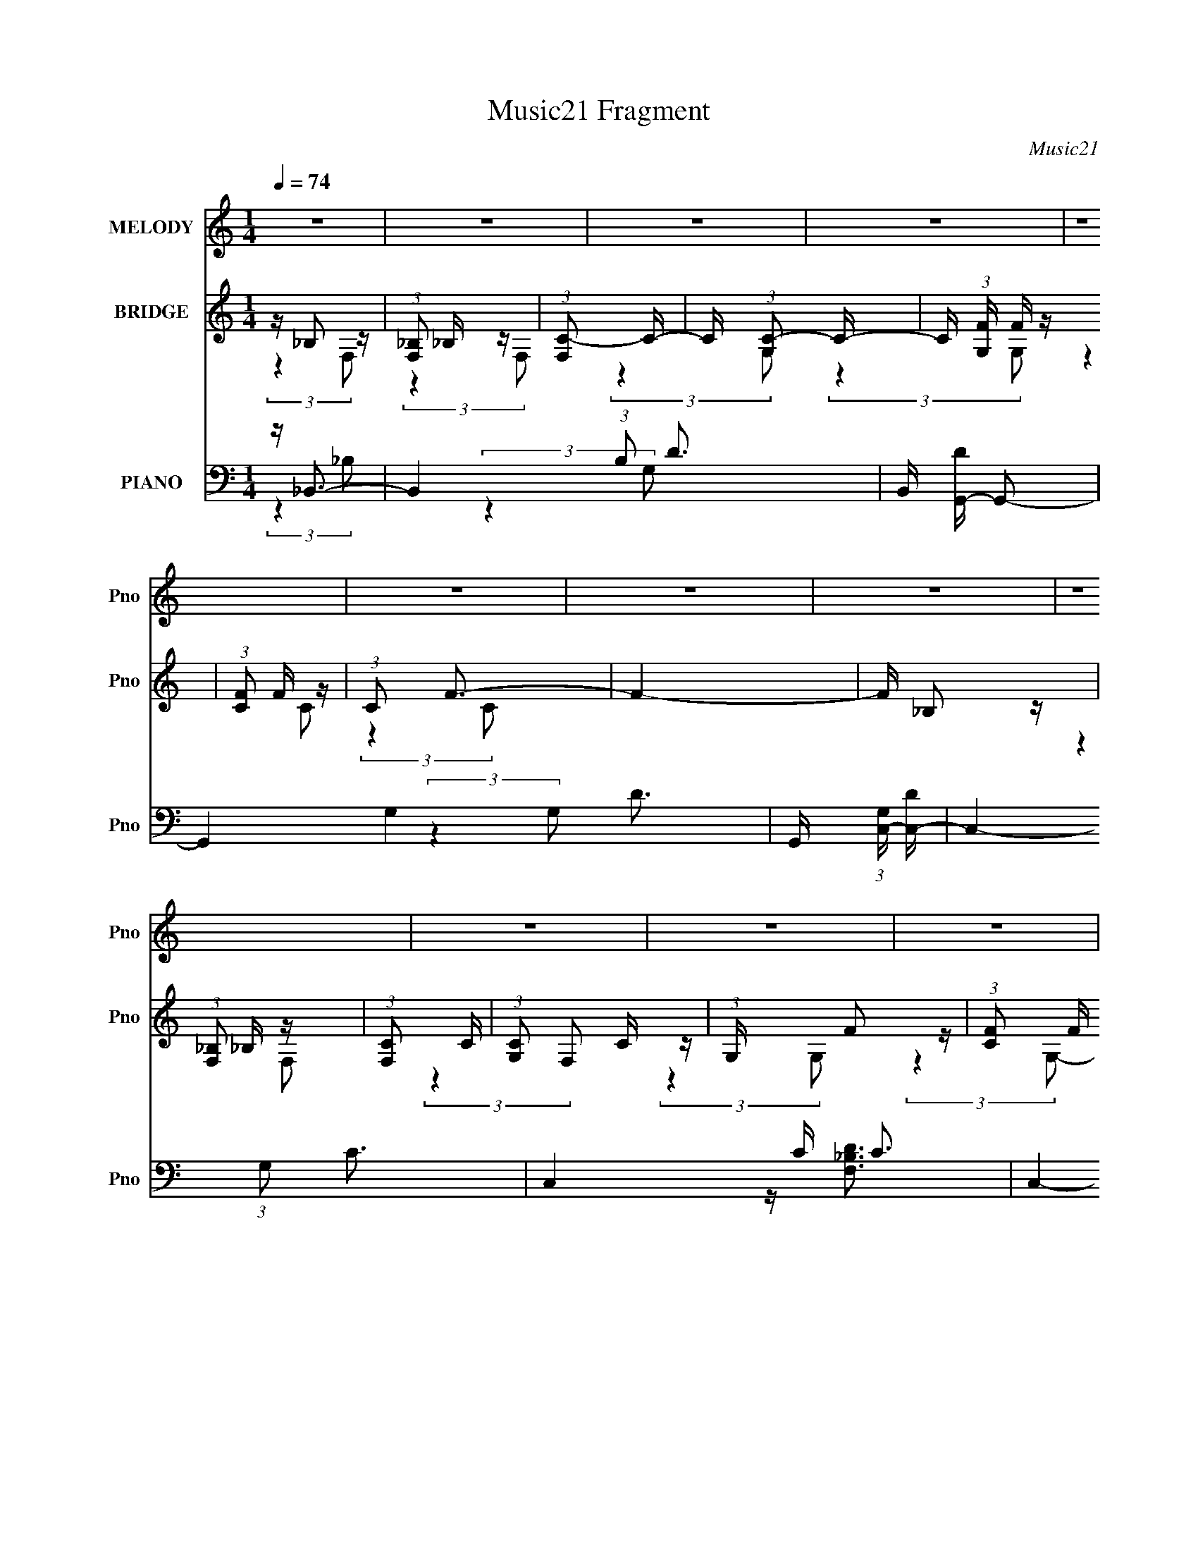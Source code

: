X:1
T:Music21 Fragment
C:Music21
%%score ( 1 2 ) ( 3 4 ) ( 5 6 7 8 )
L:1/4
Q:1/4=74
M:1/4
I:linebreak $
K:none
V:1 treble nm="MELODY" snm="Pno"
L:1/16
V:2 treble 
V:3 treble nm="BRIDGE" snm="Pno"
L:1/16
V:4 treble 
V:5 bass nm="PIANO" snm="Pno"
L:1/16
V:6 bass 
L:1/8
V:7 bass 
V:8 bass 
V:1
 z4 | z4 | z4 | z4 | z4 | z4 | z4 | z4 | z4 | z4 | z4 | z4 | z4 | z4 | z F,2 z | %15
 (3:2:1[G,A,]2 A,5/3 z | (3:2:1C2 D3- | D2 z2 | z D2 z | (3C z/ A,2 (3:2:2z/ D2- | %20
 (6:5:1D2 z (3:2:1C2- | C4 | z (3F,2 z/ G,2 | z A,2 z | (3:2:1C2 D3- | D z3 | z D2 z | %27
 (3:2:1C x/3 A,2 z | (6:5:1D2 z (3:2:1C2- | C4 | z F,2 z | (3:2:1G, x/3 A,2 z | (3:2:2C z/ D3- | %33
 D3 (3:2:1C2- | (3C z/ D2 (3:2:2z/ E2 | z (3F2 z/ G2 | z (3F2 z/ A,2 | z (3E2 z/ G,2 | %38
 (3A,2 z2 F2- | (3:2:2F z/ D2 z | z D z2 | D2 z2 | C(3D2 z/ C2 | z D2 z | (3:2:2E z/ F3 | %45
 (3:2:2z4 G2 | G4- | (3G2 z2 C2 | z (3A2 z/ A2 | (3:2:2A4 C2- | (3:2:4C z/ G4 z/ | (3:2:2G2 c4 | %52
 z (3_B2 z/ D2 | (3D2 z2 F2- | (3:2:1F2 E3 | (3:2:2z4 C2- | (3C z/ A2 (3:2:2z/ A2 | (3A2 z2 C2- | %58
 (3:2:2C z/ G2 z | (3G2 z2 c2 | z (3_B2 z/ D2 | (3:2:2D2 A4 | z G3 | z4 | z (3D2 z/ D2 | (3D2D2D2 | %66
 CE2 z | (3E2E2E2 | DF z2 | z G z2 | z (3:2:2A4 z/ | (3:2:2z4 D2 | EF (3:2:2z D2 | (3F2D2F2 | %74
 ED2 z | z E z2 | z F3- | F4- | F2 z2 | z4 | z4 | z4 | z4 | z4 | z4 | z4 | z4 | z4 | z4 | z4 | z4 | %91
 z4 | z4 | z4 | z F,2 z | (3:2:1[G,A,]2 A,5/3 z | (3:2:1C2 D3- | D2 z2 | z D2 z | %99
 (3C z/ A,2 (3:2:2z/ D2- | (6:5:1D2 z (3:2:1C2- | C4 | z (3F,2 z/ G,2 | z A,2 z | (3:2:1C2 D3- | %105
 D z3 | z D2 z | (3:2:1C x/3 A,2 z | (6:5:1D2 z (3:2:1C2- | C4 | z F,2 z | (3:2:1G, x/3 A,2 z | %112
 (3:2:2C z/ D3- | D3 (3:2:1C2- | (3C z/ D2 (3:2:2z/ E2 | z (3F2 z/ G2 | z (3F2 z/ A,2 | %117
 z (3E2 z/ G,2 | (3A,2 z2 F2- | (3:2:2F z/ D2 z | z D z2 | D2 z2 | C(3D2 z/ C2 | z D2 z | %124
 (3:2:2E z/ F3 | (3:2:2z4 G2 | G4- | (3G2 z2 C2 | z (3A2 z/ A2 | (3:2:2A4 C2- | (3:2:4C z/ G4 z/ | %131
 (3:2:2G2 c4 | z (3_B2 z/ D2 | (3D2 z2 F2- | (3:2:1F2 E3 | (3:2:2z4 C2- | (3C z/ A2 (3:2:2z/ A2 | %137
 (3A2 z2 C2- | (3:2:2C z/ G2 z | (3G2 z2 c2 | z (3_B2 z/ D2 | (3:2:2D2 A4 | z G3 | z4 | %144
 z (3D2 z/ D2 | (3D2D2D2 | CE2 z | (3E2E2E2 | DF z2 | z G z2 | z (3:2:2A4 z/ | (3:2:2z4 D2 | %152
 EF (3:2:2z D2 | (3F2D2F2 | ED2 z | z E z2 | z F3- | F4- | F2 z2 | z A (3:2:2z F2 | E(3D2 z/ A2 | %161
 z (3A2 z/ _B2- | (3:2:2B z/ G z2 | z G (3:2:2z E2 | D(3C2 z/ G2 | C(3F2 z/ G2 | A3 z | %167
 z A (3:2:2z F2 | E(3D2 z/ A2 | z (3A2 z/ _B2 | z (3:2:2E4 z/ | (3:2:2z4 E2 | F2<F2- | F z3 | %174
 G2<G2- | G (6:5:2z2 C2 | z (3A2 z/ A2 | (3:2:2A4 C2- | (3:2:4C z/ G4 z/ | (3:2:2G2 c4 | %180
 z (3_B2 z/ D2 | (3D2 z2 F2- | (3:2:1F2 E3 | (3:2:2z4 C2- | (3C z/ A2 (3:2:2z/ A2 | (3A2 z2 C2- | %186
 (3:2:2C z/ G2 z | (3G2 z2 c2 | z (3_B2 z/ D2 | (3:2:2D2 A4 | z G3 | z4 | z (3D2 z/ D2 | (3D2D2D2 | %194
 CE2 z | (3E2E2E2 | DF z2 | z G z2 | z (3:2:2A4 z/ | (3:2:2z4 D2 | EF (3:2:2z D2 | (3F2D2F2 | %202
 ED2 z | z E (3:2:2z C2 | z F3- | (3:2:1A4 F4- (3:2:1C2- | F (3:2:1[CG] (3:2:2G3 z/ | (3:2:2G2 c4 | %208
 z (3_B2 z/ D2 | (3D2 z2 F2- | (3:2:1F2 E3 | (3:2:2z4 C2- | (3C z/ A2 (3:2:2z/ A2 | (3A2 z2 C2- | %214
 (3:2:2C z/ G2 z | (3G2 z2 c2 | z (3_B2 z/ D2 | (3:2:2D2 A4 | z G3 | z4 | z (3D2 z/ D2 | (3D2D2D2 | %222
 CE2 z | (3E2E2E2 | DF z2 | z G z2 | z (3:2:2A4 z/ | (3:2:2z4 D2 | EF (3:2:2z D2 | (3F2D2F2 | %230
 ED2 z | z E z2 | z F3- | F4- | F z3 |] %235
V:2
 x | x | x | x | x | x | x | x | x | x | x | x | x | x | (3:2:2z G,/- | (3:2:2z C/- | x13/12 | x | %18
 (3:2:2z C/- | x | x | x | x | (3:2:2z C/- | x13/12 | x | (3:2:2z C/- | (3:2:2z D/- | x | x | %30
 (3:2:2z G,/- | (3:2:2z C/- | x | x13/12 | x | x | x | x | x | (3:2:2z F,/ | (3z/ C/ z/ | x | x | %43
 (3:2:2z E/- | x | x | x | x | x | x | (3:2:2z F/ | x | x | x | x13/12 | x | x | x | (3:2:2z F/ | %59
 x | x | x | x | x | x | x | (3:2:2z E/ | x | (3z/ F/ z/ | (3z/ G/ z/ | x | x | (3z/ E/ z/ | x | %74
 x | (3:2:2z/ F | x | x | x | x | x | x | x | x | x | x | x | x | x | x | x | x | x | x | %94
 (3:2:2z G,/- | (3:2:2z C/- | x13/12 | x | (3:2:2z C/- | x | x | x | x | (3:2:2z C/- | x13/12 | x | %106
 (3:2:2z C/- | (3:2:2z D/- | x | x | (3:2:2z G,/- | (3:2:2z C/- | x | x13/12 | x | x | x | x | x | %119
 (3:2:2z F,/ | (3z/ C/ z/ | x | x | (3:2:2z E/- | x | x | x | x | x | x | (3:2:2z F/ | x | x | x | %134
 x13/12 | x | x | x | (3:2:2z F/ | x | x | x | x | x | x | x | (3:2:2z E/ | x | (3z/ F/ z/ | %149
 (3z/ G/ z/ | x | x | (3z/ E/ z/ | x | x | (3:2:2z/ F | x | x | x | (3z/ G/ z/ | x | x | x | %163
 (3z/ F/ z/ | x | x | x | (3z/ G/ z/ | x | x | x | x | x | x | x | x | x | x | (3:2:2z F/ | x | x | %181
 x | x13/12 | x | x | x | (3:2:2z F/ | x | x | x | x | x | x | x | (3:2:2z E/ | x | (3z/ F/ z/ | %197
 (3z/ G/ z/ | x | x | (3z/ E/ z/ | x | x | (3:2:1z/ F/ (3:2:1z/4 | z/4 (3A/ z/8 A/ | x2 | %206
 (3:2:2z F/ | x | x | x | x13/12 | x | x | x | (3:2:2z F/ | x | x | x | x | x | x | x | %222
 (3:2:2z E/ | x | (3z/ F/ z/ | (3z/ G/ z/ | x | x | (3z/ E/ z/ | x | x | (3:2:2z/ F | x | x | x |] %235
V:3
 z _B,2 z | (3:2:1[F,_B,]2 _B,5/3 z | (3:2:1[F,C-]2 C8/3- | C (3:2:1[G,C-]2 C5/3- | %4
 C (3:2:1[G,F] F4/3 z | (3:2:1[CF]2 F5/3 z | (3:2:1C2 F3- | F4- | F _B,2 z | %9
 (3:2:1[F,_B,]2 _B,5/3 z | (3:2:1[F,C]2 C8/3 | (3:2:1[G,C]2 C5/3 z | (3:2:1G, x/3 F2 z | %13
 (3:2:1[CF]2 F5/3 z | (3:2:1C2 F3- | F z3 | z4 | z4 | z4 | z4 | z4 | z4 | z4 | z4 | z4 | z4 | z4 | %27
 z4 | z4 | z4 | z4 | z4 | z4 | z4 | z4 | z4 | z F2 z | z E3 | z D3- | D3 z | z4 | z4 | z4 | z4 | %44
 z C3- | C2<C2- | C2<E2- | E3 z | z4 | z4 | z4 | z4 | z4 | z4 | z4 | z4 | z4 | z4 | z4 | z4 | z4 | %61
 z4 | z4 | z4 | z4 | z4 | z4 | z4 | z A z2 | z [Cc] z2 | z [Dd]3 | z4 | z4 | z4 | z4 | z4 | z4 | %77
 z4 | z4 | z4 | z _B,2 z | (3:2:1[F,_B,]2 _B,5/3 z | (3:2:1[F,C]2 C5/3 z | (3:2:1[G,C]2 C5/3 z | %84
 F,A,2 z | (3:2:1[F,A,]2 A,5/3 z | (3:2:1F, x/3 A,2 z | z A,2 z | (3:2:1D, x/3 _B,2 z | %89
 (3:2:1[F,_B,]2 _B,5/3 z | (3:2:1F, x/3 C2 z | (3:2:1[G,C]2 C5/3 z | (3:2:1G, x/3 F2 z | %93
 (3:2:1[CF]2 F5/3 z | (3:2:2C z/ F3- | F z3 | z4 | z4 | z4 | z4 | z4 | z4 | z4 | z4 | z4 | z4 | %106
 z4 | z4 | z4 | z4 | z4 | z4 | z4 | z4 | z4 | z4 | z F2 z | z E3 | z D3- | D3 z | z4 | z4 | z4 | %123
 z4 | z C3- | C2<C2- | C2<E2- | E3 z | z4 | z4 | z4 | z4 | z4 | z4 | z4 | z4 | z4 | z4 | z4 | z4 | %140
 z4 | z4 | z4 | z4 | z4 | z4 | z4 | z4 | z A z2 | z [Cc] z2 | z [Dd]3 | z4 | z4 | z4 | z4 | z4 | %156
 z4 | z4 | z4 | z4 | z [_Bf] z2 | z4 | z [cg] z2 | z4 | z [Ff]2 z | z [Cc]2 z | z [Dd]3 | z4 | %168
 z [_B,_Bf] z2 | _B,D (3:2:2z D2 | z [Cc] (3:2:2z e2 | ce (3:2:2z e2 | c(3[Fc]2 z/ [Fc]2 | %173
 z (3[Fc]2 z/ [Fc]2 | z [CG] (3:2:2z [CG]2 | [CG][CG] (3:2:2z [CG]2 | (3:2:2[CG]2 z4 | z4 | z4 | %179
 z4 | z4 | z4 | z4 | z4 | z4 | z4 | z4 | z4 | z4 | z4 | (3:2:2z4 D2 | EE (3:2:2z C2 | %192
 z (3[_B,F]2 z/ [B,F]2 | (3[_B,F]2[B,F]2[B,F]2 | [_B,F][CG]2 z | (3[CG]2[CG]2[CG]2 | [CG][Fc] z2 | %197
 z [CG] z2 | z [DA]3- | [DA]2<D2 | z (3[_B,F]2 z/ [B,F]2 | z (3[_B,F]2 z/ [B,F]2 | %202
 z (3[CG]2 z/ [CG]2 | z (3:2:2[CG]2 z/ [CG] (3:2:1z/ | z4 | z4 | z4 | z4 | z4 | z4 | z4 | z4 | z4 | %213
 z4 | z4 | z4 | z4 | z4 | z4 | z4 | z4 | z4 | z4 | z4 | z4 | z4 | z4 | z4 | z4 | z4 | z4 | z4 | %232
 z4 | z4 | z4 | z4 | z4 | (3:2:2z4 A2 | _B (3:2:2A4 z/ | z4 | z4 | z4 | z4 | (3:2:2z4 F2- | %244
 (3:2:1F2 E3- | E (6:5:2z2 D2 | C2<C2- | C3 z | z4 | z4 | z4 | z4 | z f3- | f4- | f4- | f2 z2 | %256
 z d3- | d4- c2 | d (3:2:1B2 A3- | A2 z2 | z4 | z4 | z G3- | G3 (3:2:1F2- | (3:2:2F z/ F3- | F4- | %266
 F4- | (12:7:2F4 z2 |] %268
V:4
 (3:2:2z F,/- | (3:2:2z F,/- | (3:2:2z G,/- | (3:2:2z G,/- | (3:2:2z C/- | (3:2:2z C/- | x13/12 | %7
 x | (3:2:2z F,/- | (3:2:2z F,/- | (3:2:2z G,/- | (3:2:2z G,/- | (3:2:2z C/- | (3:2:2z C/- | %14
 x13/12 | x | x | x | x | x | x | x | x | x | x | x | x | x | x | x | x | x | x | x | x | x | x | %37
 x | x | x | x | x | x | x | x | x | x | x | x | x | x | x | x | x | x | x | x | x | x | x | x | %61
 x | x | x | x | x | x | x | (3z/ A/ z/ | (3z/ [Cc]/ z/ | x | x | x | x | x | x | x | x | x | x | %80
 (3:2:2z F,/- | (3:2:2z F,/- | (3:2:2z G,/- | (3:2:2z D,/ | (3:2:2z F,/- | (3:2:2z F,/- | %86
 (3:2:2z F,/ | (3:2:2z D,/- | (3:2:2z F,/- | (3:2:2z F,/- | (3:2:2z G,/- | (3:2:2z G,/- | %92
 (3:2:2z C/- | (3:2:2z C/- | x | x | x | x | x | x | x | x | x | x | x | x | x | x | x | x | x | %111
 x | x | x | x | x | x | x | x | x | x | x | x | x | x | x | x | x | x | x | x | x | x | x | x | %135
 x | x | x | x | x | x | x | x | x | x | x | x | x | (3z/ A/ z/ | (3z/ [Cc]/ z/ | x | x | x | x | %154
 x | x | x | x | x | x | (3z/ [_Bf]/ z/ | x | (3z/ [cg]/ z/ | x | x | x | x | x | %168
 (3z/ [_B,_Bf]/ z/ | (3z/ _B,/ z/ | (3z/ [Ccc]/ z/ | (3z/ c/ z/ | x | x | (3z/ [CG]/ z/ | %175
 (3z/ [CG]/ z/ | x | x | x | x | x | x | x | x | x | x | x | x | x | x | x | (3z/ D/ z/ | x | x | %194
 (3:2:2z [CG]/ | x | (3z/ [Fc]/ z/ | (3z/ [CG]/ z/ | x | z/4 A/4 z/ | x | x | x | x | x | x | x | %207
 x | x | x | x | x | x | x | x | x | x | x | x | x | x | x | x | x | x | x | x | x | x | x | x | %231
 x | x | x | x | x | x | x | x | x | x | x | x | x | x13/12 | x | x | x | x | x | x | x | x | x | %254
 x | x | x | (3:2:2z _B/- x/ | x4/3 | x | x | x | x | x13/12 | x | x | x | x |] %268
V:5
 z _B,,3- | B,,4- (3:2:1B,2 D3- | B,, [DG,,-] G,,2- | G,,4- G,4- D3- | %4
 G,, (3:2:1[G,C,-] [C,-D]7/3 | C,4- (3:2:1G,2 C3- | C,4- C C3 | C,4- C3- | %8
 C, [C_B,,-_B,-D-] [_B,,_B,D]2- | [B,,B,D]4 [F,B,D]4 | z G,,3- | G,,3 [G,D]4- | [G,D]2<C,2- | %13
 [C,-C]8 C, | G,4 C3- | CF,,2 z | z _B,,3- | [B,,F-]3 [F-B,] (6:5:1B,4/5 | %18
 F (3:2:1[DC,,-]2 C,,5/3- | C,, (12:11:1[G,E-]4 | E (3:2:1[CF,,-]2 F,,5/3- | %21
 (48:29:1[C,F-]16 F,,8- F,,2 | [FA]3 [AC] (3:2:1C/ | (3:2:1[F,F-A-]2 [FA]8/3- | %24
 [FA] (3:2:1[C_B,,-]2 _B,,5/3- | (12:7:1[B,,F-]4 [F-D]5/3 | F (3:2:1[DC,,-] C,,7/3- | %27
 C,, (12:7:1[G,E-]8 | E (3:2:1[CF,,-]2 F,,5/3- | (48:31:2[F,,F,-]16 C,16 | (12:7:1F,4 A,4- F3- | %31
 (3:2:1A, [FC]4- F | C (3:2:1[A,_B,,-]2 _B,,5/3- | (12:11:2[B,,_B,]4 F,4 | (3:2:1[DC,,-]2 C,,8/3- | %35
 (12:11:1[C,,C,-G,-]4 [C,-G,-G,,]/3 (12:11:1G,,40/11 | [C,G,] (3:2:1[CEF,,-]2 F,,5/3- | %37
 F,, (3:2:1[CE,,-] E,,7/3- | E,, (3:2:1[A,D,,-]2 D,,5/3- | [D,,D,]3 (3:2:2[D,A,,] (1:1:1A,,3 | %40
 [DF] (3:2:1[A,_B,,-] _B,,7/3- | (12:7:1[F,D-]16 B,,8- B,,2 | D (3:2:1[B,DF]2 [DF]5/3 | %43
 (3:2:1[B,F-]2 F8/3- | F (3:2:1[DC,,-]2 C,,5/3- | (48:31:2[C,,G,C]16 G,,16 | %46
 (6:5:1[C,G,CE]2 [G,CE]7/3 | (3:2:1[C,C]2 C5/3 z | [EC]2<F,,2- | %49
 [F,,FA-]3 (3[A-C,]3/2 (4:3:2C,16/7 F, | (3:2:1[AFE,,-]2[E,,-c]8/3 | %51
 (12:11:3[E,,E,E,A-]4[A-A,,]/ A,,7/2 (6:5:1E2 | (3:2:1[AE] [Ec]/3 [c_B,,-]2/3_B,,7/3- | %53
 [B,,_B,D]3 (3:2:2D,2 F, | D2<C,,2- | (12:7:2[C,,G,]4 [G,,C-]4 (3:2:1C, | %56
 (3:2:1[CG,] [G,E]/3 [EF,,-]2/3F,,7/3- | [F,,CF-]3 (3[F-C,]3/2 (4:3:2C,16/7 F, | %58
 (3:2:1[FCC,-]4 (3:2:1[C,-A]2 A2/3 | (6:5:1[C,A,E,]4 (3:2:1[E,E,,] E,,10/3 (3:2:1E,2 | %60
 (3:2:1[EA,] A,/3_B,,3- | [B,,D_B,D-]3(3[D-F,]3/2 (1:1:2F,/ B, | (3:2:1[DF] F/3C,,3- | %63
 (12:11:2[C,,E,C,]4 G,,4 (3:2:1C, | G,2<_B,,2- | [B,,D_B,D-]3(3[D-F,]3/2 (1:1:2F,/ B, | %66
 (3:2:1[DF] F/3C,,3- | (12:7:2[C,,G,]4 [G,,C]4 (3:2:1C,2 | [EG,][F,,CFA] z2 | z [C,,CEG] z2 | %70
 z D,,3- | (12:7:3[D,,D,D,]4[D,A,,]/ [A,,D]7/2 | F2<_B,,2- | %73
 [B,,D_B,D]3(3[DF,]3/2 (4:3:2F,16/7 B, | F2<C,,2- | (12:7:2[C,,G,]4 [G,,C-]4 (3:2:1C, | %76
 (3:2:1[CG,] [G,E]/3 [EF,,-]2/3F,,7/3- | (24:13:2[C,C-]8 F, F,,4- F,, | [CF]4 A4 (12:11:1G4 | %79
 (12:7:2[F,,C]4 [C,F-]4 (3:2:1F,2 | (3:2:1[F_B,,-]2 [_B,,-A]8/3 | (12:11:2[B,,_B,]4 F,4 | %82
 F (3:2:1[DC,-]2 C,5/3- | [C,EG]2 [EGC]2 | (3:2:1C x/3 A,,3- | (12:7:1[E,A,A,-]8 A,,4- A,, | %86
 (6:5:1[A,A,,-]2 [A,,-E]7/3 E2/3 | [A,,E]3 [EA,] (6:5:1A,4/5 | (3:2:1A, x/3 _B,,3- | %89
 [B,,F]2 [FB,]2 | (3:2:1[DC,-]2 C,8/3- | C, (3:2:1[CE-]2 E5/3- | E (24:19:1[CF,,-]16 | %93
 [C,FA]12 F,,8- F,,4- F,, | (6:5:1[F,F-A-]2 [FA]7/3- | [FA] (3:2:1[F,C]2 (3:2:2z/ C2- | %96
 (3:2:1C [FA_B,,-] _B,,7/3- | [B,,F-]3 [F-B,] (6:5:1B,4/5 | F (3:2:1[DC,,-]2 C,,5/3- | %99
 C,, (12:11:1[G,E-]4 | E (3:2:1[CF,,-]2 F,,5/3- | (48:29:1[C,F-]16 F,,8- F,,2 | %102
 [FA]3 [AC] (3:2:1C/ | (3:2:1[F,F-A-]2 [FA]8/3- | [FA] (3:2:1[C_B,,-]2 _B,,5/3- | %105
 (12:7:1[B,,F-]4 [F-D]5/3 | F (3:2:1[DC,,-] C,,7/3- | C,, (12:7:1[G,E-]8 | %108
 E (3:2:1[CF,,-]2 F,,5/3- | (48:31:2[F,,F,-]16 C,16 | (12:7:1F,4 A,4- F3- | (3:2:1A, [FC]4- F | %112
 C (3:2:1[A,_B,,-]2 _B,,5/3- | (12:11:2[B,,_B,]4 F,4 | (3:2:1[DC,,-]2 C,,8/3- | %115
 (12:11:1[C,,C,-G,-]4 [C,-G,-G,,]/3 (12:11:1G,,40/11 | [C,G,] (3:2:1[CEF,,-]2 F,,5/3- | %117
 F,, (3:2:1[CE,,-] E,,7/3- | E,, (3:2:1[A,D,,-]2 D,,5/3- | [D,,D,]3 (3:2:2[D,A,,] (1:1:1A,,3 | %120
 [DF] (3:2:1[A,_B,,-] _B,,7/3- | (12:7:1[F,D-]16 B,,8- B,,2 | D (3:2:1[B,DF]2 [DF]5/3 | %123
 (3:2:1[B,F-]2 F8/3- | F (3:2:1[DC,,-]2 C,,5/3- | (48:31:2[C,,G,C]16 G,,16 | %126
 (6:5:1[C,G,CE]2 [G,CE]7/3 | (3:2:1[C,C]2 C5/3 z | [EC]2<F,,2- | %129
 [F,,FA-]3 (3[A-C,]3/2 (4:3:2C,16/7 F, | (3:2:1[AFE,,-]2[E,,-c]8/3 | %131
 (12:11:3[E,,E,E,A-]4[A-A,,]/ A,,7/2 (6:5:1E2 | (3:2:1[AE] [Ec]/3 [c_B,,-]2/3_B,,7/3- | %133
 [B,,_B,D]3 (3:2:2D,2 F, | D2<C,,2- | (12:7:2[C,,G,]4 [G,,C-]4 (3:2:1C, | %136
 (3:2:1[CG,] [G,E]/3 [EF,,-]2/3F,,7/3- | [F,,CF-]3 (3[F-C,]3/2 (4:3:2C,16/7 F, | %138
 (3:2:1[FCC,-]4 (3:2:1[C,-A]2 A2/3 | (6:5:1[C,A,E,]4 (3:2:1[E,E,,] E,,10/3 (3:2:1E,2 | %140
 (3:2:1[EA,] A,/3_B,,3- | [B,,D_B,D-]3(3[D-F,]3/2 (1:1:2F,/ B, | (3:2:1[DF] F/3C,,3- | %143
 (12:11:2[C,,E,C,]4 G,,4 (3:2:1C, | G,2<_B,,2- | [B,,D_B,D-]3(3[D-F,]3/2 (1:1:2F,/ B, | %146
 (3:2:1[DF] F/3C,,3- | (12:7:2[C,,G,]4 [G,,C]4 (3:2:1C,2 | [EG,][F,,CFA] z2 | z [C,,CEG] z2 | %150
 z D,,3- | (12:7:3[D,,D,D,]4[D,A,,]/ [A,,D]7/2 | F2<_B,,2- | %153
 [B,,D_B,D]3(3[DF,]3/2 (4:3:2F,16/7 B, | F2<C,,2- | (12:7:2[C,,G,]4 [G,,C-]4 (3:2:1C, | %156
 (3:2:1[CG,] [G,E]/3 [EF,,-]2/3F,,7/3- | [F,,FA]4 C,4 | (3:2:1C x/3 [F,,C,C]3- | %159
 [F,F-A-]2 [F-A-FAF,,-C,-C-]2 [F,,C,C]3- [F,,C,C] | [FA] [_B,,_B,DF] z2 | z4 | z [C,G,CEG] z2 | %163
 z4 | z [F,CFA]3 | z [C,G]3 | z D,,3- | (12:7:1[D,,D,D]4[DA,,]2/3 (6:5:1A,,6/5 | %168
 [FD][_B,,_B,DF] z2 | z4 | z [C,G,CEG] z2 | z4 | z (3[F,,C,F,CFA]2 z/ [F,,C,F,CFA]2 | %173
 z (3[F,,C,F,CFA]2 z/ [F,,C,F,FA]2 | z C,,2 z | [C,,G,,C,CEG][C,,G,,C,CEG] (3:2:2z [C,,G,,C,CEG]2 | %176
 [C,,G,,C,CEG]2<F,,2- | [F,,A-]4 (12:11:1C,4 | A (3:2:1[FG,,-] G,,7/3- | [G,,E-]2 [E-A,]2 | %180
 E (3:2:1[A,_B,,-]2 _B,,5/3- | (12:7:1[B,,_B,]4 [_B,F,]2/3 (3:2:1F,3 | F (3:2:1[DC,-]2 C,5/3- | %183
 [C,E-]2 [E-G,]2 | [EF,,-]2 [F,,-C]2 | (12:11:2[F,,FA]4 C,8 | (3:2:1C x/3 G,,3- | %187
 (12:11:1[G,,C-E-]4 [C-E-G,]/3 (3:2:1G,3/2 | [CE] (3:2:1[A,_B,,-] _B,,7/3- | %189
 [B,,F,_B,B,]3 (3:2:2[B,D,]3/2 (2:2:1D,4/5 | [DF] C,3- | (12:11:3[C,EG,E-]4[E-G,]/ (0:0:1C2 | %192
 C (3:2:1E G (3[_B,,_B,DF]2 z/ [B,,B,DF]2 | (3[_B,,_B,DF]2[B,,B,DF]2[B,,B,DF]2 | %194
 [_B,,_B,D][C,G,CE]2 z | (3[C,G,CE]2[C,G,CE^FG]2[C,G,CEG]2 | [C,G,CEG][F,A,CFA] z2 | %197
 z [C,G,CEG] z2 | z [D,,A,,D,DFA]3- | [D,,A,,D,DFA]2<[D,,A,,D,DFA]2- | [D,,A,,D,DFA]2<_B,,2- | %201
 B,, _B,,3 | z (3[C,G,CE]2 z/ [C,G,CE]2 | z (3[C,G,CE]2 z/ [C,G,CE]2- | (3:2:2[C,G,CE] z/ F,,3- | %205
 [F,,FA-]3 (3[A-C,]3/2 (4:3:2C,16/7 F, | (3:2:1[AFE,,-]2[E,,-c]8/3 | %207
 (12:11:3[E,,E,E,A-]4[A-A,,]/ A,,7/2 (6:5:1E2 | (3:2:1[AE] [Ec]/3 [c_B,,-]2/3_B,,7/3- | %209
 [B,,_B,D]3 (3:2:2D,2 F, | D2<C,,2- | (12:7:2[C,,G,]4 [G,,C-]4 (3:2:1C, | %212
 (3:2:1[CG,] [G,E]/3 [EF,,-]2/3F,,7/3- | [F,,CF-]3 (3[F-C,]3/2 (4:3:2C,16/7 F, | %214
 (3:2:1[FCC,-]4 (3:2:1[C,-A]2 A2/3 | (6:5:1[C,A,E,]4 (3:2:1[E,E,,] E,,10/3 (3:2:1E,2 | %216
 (3:2:1[EA,] A,/3_B,,3- | [B,,D_B,D-]3(3[D-F,]3/2 (1:1:2F,/ B, | (3:2:1[DF] F/3C,,3- | %219
 (12:11:2[C,,E,C,]4 G,,4 (3:2:1C, | G,2<_B,,2- | [B,,D_B,D-]3(3[D-F,]3/2 (1:1:2F,/ B, | %222
 (3:2:1[DF] F/3C,,3- | (12:7:2[C,,G,]4 [G,,C]4 (3:2:1C,2 | [EG,][F,,CFA] z2 | z [C,,CEG] z2 | %226
 z [D,,A,,D,A,DF]3- | [D,,A,,D,A,DF]2 z2 | z [_B,,_B,DF]3- | [B,,B,DF]2 z2 | z [C,G,CEG]3- | %231
 [C,G,CEG]4- | [C,G,CEG](3[E,,C]2 z/ C,2- | (6:5:1[C,C]2 [CF,,]4/3 (12:11:1F,,28/11 [FA] | %234
 [FA] (3:2:1[C,G,,-] G,,7/3- | (12:7:1G,,4 [DG] [DG]2 z | z _B,,3- | (12:7:1B,,4 [_B,DF]2 z | %238
 z C,3- | [C,E-]2 [E-G,]2 | E (6:5:1[CF,,-]2 F,,4/3- | [F,,F-A-]2 [F-A-C,]2 | [FAG,,-]2 [G,,-C]2 | %243
 [G,,G-]3 [G-D] (3:2:1D/ | G (3:2:1[D_B,,-] _B,,7/3- | (12:7:1[D,_B,-D-F-]8 B,,4- B,, | %246
 [B,DF] (3:2:1[F,C,,-]2 C,,5/3- | (12:7:1[G,,C,-C-E-]8 C,,4- C,, | [C,CE] (3:2:1[G,F,,-]2 F,,5/3- | %249
 (12:7:1[F,,F-]4 [F-C,]5/3 (12:7:1C,36/7 | (12:11:1[FG,,-]4 [G,,-C]/3 (3:2:1C3/2 | %251
 [G,,F-]4 (3:2:1C2 | F (3:2:1[C_B,,-]2 _B,,5/3- | [B,,F,]3 [F,D,] (3:2:1D,5/2 | %254
 D (3:2:1[B,C,-]2 C,5/3- | [C,G,C-]3 (3:2:2[C-E,]3/2 (2:2:1E,4/5 | (6:5:1[CF,,-]2 [F,,-EG]7/3 | %257
 (12:7:1[F,,FA]4 [FAC]5/3 | (3:2:1[CG,,-]2 G,,8/3- | [G,,F-]3 [F-C] (3:2:1C/ | %260
 F (3:2:1[C_B,,-]2 _B,,5/3- | (12:7:1[B,,D-F-]4 [D-F-B,]5/3 | [DF] (3:2:1[B,C,-] C,7/3- | %263
 (12:7:1[E,G,-E-G-]8 C,4- C, | [G,EG] (3:2:1C [F,,C,F,CFA]3- | [F,,C,F,CFA]4- | [F,,C,F,CFA] z3 |] %267
V:6
 (3:2:2z2 _B,- | x25/6 | (3:2:2z2 G,- | x11/2 | (3:2:2z2 G,- | x25/6 | x4 | x7/2 | %8
 z/ [F,_B,D]3/2- | x4 | z/ [G,D]3/2- | x7/2 | x2 | (3:2:2z2 G,- x5/2 | x7/2 | x2 | (3:2:2z2 _B,- | %17
 (3:2:2z2 D- x/3 | (3:2:2z2 G,- | (3:2:2z2 C- x/3 | (3:2:2z2 C,- | (3:2:2z2 C- x47/6 | %22
 (3:2:2z F,2- x/6 | (3:2:2z2 C- | (3:2:2z2 D- | (3:2:2z2 D- | (3:2:2z2 G,- | (3:2:2z2 C- x5/6 | %28
 (3:2:2z2 C,- | (3:2:2z2 A,- x17/2 | x14/3 | (3:2:2z2 A,- x5/6 | (3:2:2z2 F,- | (3:2:2z2 D- x7/6 | %34
 (3:2:2z2 G,,- | (3:2:2z2 [CE]- x5/3 | (3:2:2z2 C- | (3:2:2z2 A,- | (3:2:2z2 A,,- | %39
 z/ [DF]3/2- x5/6 | (3:2:2z2 F,- | z/ (3:2:2F2 z/4 x23/3 | (3:2:2z2 _B,- | (3:2:2z2 D- | %44
 (3:2:2z2 G,,- | (3:2:2z2 C,- x8 | (3:2:2z2 C,- | z/ E3/2- | (3:2:2z C,2- | z/ c3/2- x | %50
 (3:2:2z A,,2- | z/ c3/2- x2 | (3:2:2z D,2- | (3z F,_B, x/ | (3:2:2z G,,2- | z/ E3/2- x2/3 | %56
 (3:2:2z C,2- | z/ A3/2- x | z/ E,,3/2- x/3 | z/ C z/ x7/3 | (3:2:2z F,2- | z/ F z/ x/ | %62
 (3:2:2z G,,2- | z/ G, z/ x11/6 | (3:2:2z F,2- | z/ F z/ x/ | (3:2:2z G,,2- | z/ E3/2- x | %68
 (3z [F,,CFA] z | (3z [C,,CEG] z | z/ (3:2:2[DFA]2 z/4 | z/ F z/ x/ | (3:2:2z F,2- | z/ F z/ x | %74
 (3:2:2z G,,2- | z/ E3/2- x2/3 | (3:2:2z C,2- | z/ A3/2- x3 | z/ F,,3/2- x23/6 | z/ A3/2- x | %80
 (3:2:2z2 F,- | z/ F3/2- x5/3 | (3:2:2z2 C- | (3:2:2z2 C- | (3:2:2z2 E,- | z/ E3/2- x17/6 | %86
 (3:2:2z2 A,- x/3 | (3:2:2z2 A,- x/3 | (3:2:2z2 _B,- | (3:2:2z2 D- | (3:2:2z2 C- | (3:2:2z2 C- | %92
 (3:2:2z2 C,- x29/6 | (3:2:2z2 F,- x21/2 | (3:2:2z2 F,- | z/ [FA]3/2- | (3:2:2z2 _B,- | %97
 (3:2:2z2 D- x/3 | (3:2:2z2 G,- | (3:2:2z2 C- x/3 | (3:2:2z2 C,- | (3:2:2z2 C- x47/6 | %102
 (3:2:2z F,2- x/6 | (3:2:2z2 C- | (3:2:2z2 D- | (3:2:2z2 D- | (3:2:2z2 G,- | (3:2:2z2 C- x5/6 | %108
 (3:2:2z2 C,- | (3:2:2z2 A,- x17/2 | x14/3 | (3:2:2z2 A,- x5/6 | (3:2:2z2 F,- | (3:2:2z2 D- x7/6 | %114
 (3:2:2z2 G,,- | (3:2:2z2 [CE]- x5/3 | (3:2:2z2 C- | (3:2:2z2 A,- | (3:2:2z2 A,,- | %119
 z/ [DF]3/2- x5/6 | (3:2:2z2 F,- | z/ (3:2:2F2 z/4 x23/3 | (3:2:2z2 _B,- | (3:2:2z2 D- | %124
 (3:2:2z2 G,,- | (3:2:2z2 C,- x8 | (3:2:2z2 C,- | z/ E3/2- | (3:2:2z C,2- | z/ c3/2- x | %130
 (3:2:2z A,,2- | z/ c3/2- x2 | (3:2:2z D,2- | (3z F,_B, x/ | (3:2:2z G,,2- | z/ E3/2- x2/3 | %136
 (3:2:2z C,2- | z/ A3/2- x | z/ E,,3/2- x/3 | z/ C z/ x7/3 | (3:2:2z F,2- | z/ F z/ x/ | %142
 (3:2:2z G,,2- | z/ G, z/ x11/6 | (3:2:2z F,2- | z/ F z/ x/ | (3:2:2z G,,2- | z/ E3/2- x | %148
 (3z [F,,CFA] z | (3z [C,,CEG] z | z/ (3:2:2[DFA]2 z/4 | z/ F z/ x/ | (3:2:2z F,2- | z/ F z/ x | %154
 (3:2:2z G,,2- | z/ E3/2- x2/3 | (3:2:2z2 C,- | (3:2:1z F, (3:2:1z/ x2 | z/ F,3/2- | %159
 (3:2:2z2 F, x2 | (3z [_B,,_B,DF] z | x2 | (3z [C,G,CEG] z | x2 | x2 | z/ [CEG]3/2 | %166
 z/ (3[DFA] z/4 A,,- | z/ F3/2- | (3z [_B,,_B,DF] z | x2 | (3z [C,G,CEG] z | x2 | x2 | %173
 (3:2:2z2 [CFA] | z/ [CEG]/ (3:2:2z/ [C,,G,,C,CEG] | (3z [C,,G,,C,CEG] z | (3:2:2z2 C,- | %177
 (3:2:2z2 F- x11/6 | z/ [CE]3/2 | (3:2:2z2 A,- | (3:2:2z2 F,- | z/ F3/2- x/ | (3:2:2z2 G,- | %183
 z/ G3/2 | (3:2:2z2 C,- | (3:2:2z2 C- x13/6 | (3:2:2z2 G,- | (3:2:2z2 A,- x/ | (3:2:2z2 D,- | %189
 z/ [DF]3/2- x/3 | (3:2:2z G,2- | z/ G3/2- x2/3 | x17/6 | x2 | (3:2:2z2 [C,G,CE] | x2 | %196
 (3z [F,A,CFA] z | (3z [C,G,CEG] z | x2 | x2 | z/ (3[_B,F] z/4 [B,DF] | z/ (3[_B,DF] z/4 [B,D] | %202
 x2 | x2 | (3:2:2z C,2- | z/ c3/2- x | (3:2:2z A,,2- | z/ c3/2- x2 | (3:2:2z D,2- | (3z F,_B, x/ | %210
 (3:2:2z G,,2- | z/ E3/2- x2/3 | (3:2:2z C,2- | z/ A3/2- x | z/ E,,3/2- x/3 | z/ C z/ x7/3 | %216
 (3:2:2z F,2- | z/ F z/ x/ | (3:2:2z G,,2- | z/ G, z/ x11/6 | (3:2:2z F,2- | z/ F z/ x/ | %222
 (3:2:2z G,,2- | z/ E3/2- x | (3z [F,,CFA] z | (3z [C,,CEG] z | x2 | x2 | x2 | x2 | x2 | x2 | %232
 z/ F,,3/2- | z/ [FA]3/2- x7/6 | z/ [DG]3/2- | x19/6 | z/ [_B,DF]3/2 | x8/3 | z/ [EG]3/2 | %239
 z/ G z/ | (3:2:2z2 C,- | (3:2:2z2 C- | (3:2:2z2 D- | (3:2:2z2 D- x/6 | (3:2:2z2 D,- | %245
 (3:2:2z2 F,- x17/6 | (3:2:2z2 G,,- | (3:2:2z2 G,- x17/6 | (3:2:2z2 C,- | (3:2:2z2 C- x3/2 | %250
 (3:2:2z2 C- x/ | (3:2:2z2 C- x2/3 | (3:2:2z2 D,- | z/ D3/2- x5/6 | (3:2:2z2 E,- | %255
 z/ [EG]3/2- x/3 | (3:2:2z2 C- | (3:2:2z2 C- | (3:2:2z2 C- | (3:2:2z2 C- x/6 | (3:2:2z2 _B,- | %261
 (3:2:2z2 _B,- | (3:2:2z2 E,- | (3:2:2z2 C- x17/6 | x7/3 | x2 | x2 |] %267
V:7
 x | x25/12 | x | x11/4 | x | x25/12 | x2 | x7/4 | x | x2 | x | x7/4 | x | x9/4 | x7/4 | x | x | %17
 x7/6 | x | x7/6 | x | x59/12 | x13/12 | x | x | x | x | x17/12 | x | x21/4 | x7/3 | x17/12 | x | %33
 x19/12 | x | x11/6 | x | x | x | (3:2:2z A,/- x5/12 | x | (3:2:2z _B,/- x23/6 | x | x | x | x5 | %46
 x | (3z/ C,/G,/ | (3:2:2z F,/- | (3z/ F,/ z/ x/ | (3:2:2z E/- | x2 | (3:2:2z F,/- | x5/4 | %54
 (3:2:2z C,/- | (3:2:2z/ C, x/3 | (3:2:2z F,/- | (3z/ F,/ z/ x/ | (3:2:2z E,/- x/6 | %59
 (3:2:2z E/- x7/6 | (3:2:2z _B,/- | x5/4 | (3:2:2z C,/- | (3:2:2z E,/ x11/12 | (3:2:2z _B,/- | %65
 x5/4 | (3:2:2z C,/- | (3:2:2z/ C, x/ | x | x | (3:2:2z A,,/- | x5/4 | (3:2:2z _B,/- | x3/2 | %74
 (3:2:2z C,/- | (3:2:2z/ C, x/3 | (3:2:2z F,/- | (3z/ F,/G/- x3/2 | (3:2:2z/ C,- x23/12 | %79
 (3z/ F,/ z/ x/ | x | (3:2:2z D/- x5/6 | x | x | x | x29/12 | x7/6 | x7/6 | x | x | x | x | %92
 x41/12 | x25/4 | x | x | x | x7/6 | x | x7/6 | x | x59/12 | x13/12 | x | x | x | x | x17/12 | x | %109
 x21/4 | x7/3 | x17/12 | x | x19/12 | x | x11/6 | x | x | x | (3:2:2z A,/- x5/12 | x | %121
 (3:2:2z _B,/- x23/6 | x | x | x | x5 | x | (3z/ C,/G,/ | (3:2:2z F,/- | (3z/ F,/ z/ x/ | %130
 (3:2:2z E/- | x2 | (3:2:2z F,/- | x5/4 | (3:2:2z C,/- | (3:2:2z/ C, x/3 | (3:2:2z F,/- | %137
 (3z/ F,/ z/ x/ | (3:2:2z E,/- x/6 | (3:2:2z E/- x7/6 | (3:2:2z _B,/- | x5/4 | (3:2:2z C,/- | %143
 (3:2:2z E,/ x11/12 | (3:2:2z _B,/- | x5/4 | (3:2:2z C,/- | (3:2:2z/ C, x/ | x | x | %150
 (3:2:2z A,,/- | x5/4 | (3:2:2z _B,/- | x3/2 | (3:2:2z C,/- | (3:2:2z/ C, x/3 | x | (3:2:2z C/- x | %158
 z/4 [FA]3/4- | x2 | x | x | x | x | x | x | x | (3z/ D,/A,/ | x | x | x | x | x | x | %174
 (3z/ [G,,C,CEG]/ z/ | x | x | x23/12 | (3:2:2z A,/- | x | x | (3:2:2z D/- x/4 | x | (3:2:2z C/- | %184
 x | x25/12 | x | x5/4 | x | x7/6 | (3:2:2z C/- | x4/3 | x17/12 | x | x | x | x | x | x | x | %200
 z/4 (3:2:2D/ z/ | x | x | x | (3:2:2z F,/- | (3z/ F,/ z/ x/ | (3:2:2z E/- | x2 | (3:2:2z F,/- | %209
 x5/4 | (3:2:2z C,/- | (3:2:2z/ C, x/3 | (3:2:2z F,/- | (3z/ F,/ z/ x/ | (3:2:2z E,/- x/6 | %215
 (3:2:2z E/- x7/6 | (3:2:2z _B,/- | x5/4 | (3:2:2z C,/- | (3:2:2z E,/ x11/12 | (3:2:2z _B,/- | %221
 x5/4 | (3:2:2z C,/- | (3:2:2z/ C, x/ | x | x | x | x | x | x | x | x | z/4 [FA]3/4- | %233
 (3:2:2z C,/- x7/12 | x | x19/12 | x | x4/3 | (3:2:2z G,/- | (3:2:2z C/- | x | x | x | x13/12 | x | %245
 x29/12 | x | x29/12 | x | x7/4 | x5/4 | x4/3 | x | (3:2:2z _B,/- x5/12 | x | x7/6 | x | x | x | %259
 x13/12 | x | x | x | x29/12 | x7/6 | x | x |] %267
V:8
 x | x25/12 | x | x11/4 | x | x25/12 | x2 | x7/4 | x | x2 | x | x7/4 | x | x9/4 | x7/4 | x | x | %17
 x7/6 | x | x7/6 | x | x59/12 | x13/12 | x | x | x | x | x17/12 | x | x21/4 | x7/3 | x17/12 | x | %33
 x19/12 | x | x11/6 | x | x | x | x17/12 | x | x29/6 | x | x | x | x5 | x | x | x | x3/2 | x | x2 | %52
 x | x5/4 | x | x4/3 | x | x3/2 | x7/6 | x13/6 | x | x5/4 | x | x23/12 | x | x5/4 | x | x3/2 | x | %69
 x | x | x5/4 | x | x3/2 | x | x4/3 | x | x5/2 | (3:2:2z F,/- x23/12 | x3/2 | x | x11/6 | x | x | %84
 x | x29/12 | x7/6 | x7/6 | x | x | x | x | x41/12 | x25/4 | x | x | x | x7/6 | x | x7/6 | x | %101
 x59/12 | x13/12 | x | x | x | x | x17/12 | x | x21/4 | x7/3 | x17/12 | x | x19/12 | x | x11/6 | %116
 x | x | x | x17/12 | x | x29/6 | x | x | x | x5 | x | x | x | x3/2 | x | x2 | x | x5/4 | x | %135
 x4/3 | x | x3/2 | x7/6 | x13/6 | x | x5/4 | x | x23/12 | x | x5/4 | x | x3/2 | x | x | x | x5/4 | %152
 x | x3/2 | x | x4/3 | x | x2 | x | x2 | x | x | x | x | x | x | x | x | x | x | x | x | x | x | %174
 x | x | x | x23/12 | x | x | x | x5/4 | x | x | x | x25/12 | x | x5/4 | x | x7/6 | x | x4/3 | %192
 x17/12 | x | x | x | x | x | x | x | x | x | x | x | x | x3/2 | x | x2 | x | x5/4 | x | x4/3 | x | %213
 x3/2 | x7/6 | x13/6 | x | x5/4 | x | x23/12 | x | x5/4 | x | x3/2 | x | x | x | x | x | x | x | %231
 x | x | x19/12 | x | x19/12 | x | x4/3 | x | x | x | x | x | x13/12 | x | x29/12 | x | x29/12 | %248
 x | x7/4 | x5/4 | x4/3 | x | x17/12 | x | x7/6 | x | x | x | x13/12 | x | x | x | x29/12 | x7/6 | %265
 x | x |] %267
